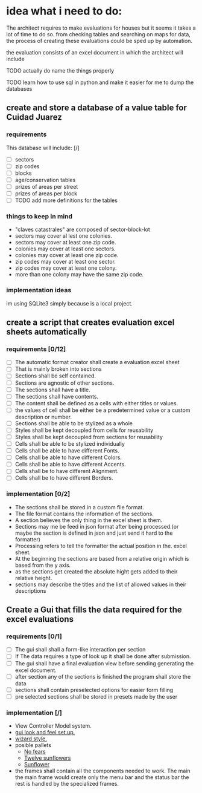 * idea what i need to do:

The architect requires to make evaluations for houses but it seems it takes
a lot of time to do so. from checking tables and searching on maps for data, the
process of creating these evaluations could be sped up by automation.

the evaluation consists of an excel document in which the architect will include

**** TODO actually do name the things properly

**** TODO learn how to use sql in python and make it easier for me to dump the databases


** create and store a database of a value table for Cuidad Juarez
*** requirements
  This database will include: [/]
    - [ ] sectors
    - [ ] zip codes
    - [ ] blocks
    - [ ] age/conservation tables
    - [ ] prizes of areas per street
    - [ ] prizes of areas per block
    - [ ] TODO add more definitions for the tables
*** things to keep in mind
    - "claves catastrales" are composed of sector-block-lot
    - sectors may cover al lest one colonies.
    - sectors may cover at least one zip code.
    - colonies may cover at least one sectors.
    - colonies may cover at least one zip code.
    - zip codes may cover at least one sector.
    - zip codes may cover at least one colony.
    - more than one colony may have the same zip code.

*** implementation ideas
    im using SQLite3 simply because is a local project.

** create a script that creates evaluation excel sheets automatically
*** requirements [0/12]
  - [ ] The automatic format creator shall create a evaluation excel sheet
  - [ ] That is mainly broken into sections
  - [ ] Sections shall be self contained.
  - [ ] Sections are agnostic of other sections.
  - [ ] The sections shall have a title.
  - [ ] The sections shall have contents.
  - [ ] The content shall be defined as a cells with either titles or  values.
  - [ ] the values of cell shall be either be a predetermined value or a custom description or number.
  - [ ] Sections shall be able to be stylized as a whole
  - [ ] Styles shall be kept decoupled from cells for reusability
  - [ ] Styles shall be kept decoupled from sections for reusability
  - [ ] Cells shall be able to be stylized individually
  - [ ] Cells shall be able to have different Fonts.
  - [ ] Cells shall be able to have different Colors.
  - [ ] Cells shall be able to have different Accents.
  - [ ] Cells shall be to have different Alignment.
  - [ ] Cells shall be to have different Borders.

*** implementation [0/2]
  - The sections shall be stored in a custom file format.
  - The file format contains the information of the sections.
  - A section believes the only thing in the excel sheet is them.
  - Sections may me be feed in json format after being processed.(or maybe the section is defined in json and just send it hard to the formatter)
  - Processing refers to tell the formatter the actual position in the. excel sheet.
  - At the beginning the sections are based from a relative origin which is based from the y axis.
  - as the sections get created the absolute hight gets added to their relative height.
  - sections may describe the titles and the list of allowed values in their descriptions


** Create a Gui that fills the data required for the excel evaluations
*** requirements [0/1]
    - [ ] The gui shall shall a form-like interaction per section
    - [ ] If The data requires a type of look up it shall be done after submission.
    - [ ]The gui shall have a final evaluation view  before sending generating the excel document.
    - [ ] after section any of the sections is  finished the program shall store the data
    - [ ] sections shall contain preselected options for easier form filling
    - [ ] pre selected sections shall be stored in presets made by the user
*** implementation [/]
    - View Controller Model system.
    - [[http://usingpython.com/making-widgets-look-nice/][gui look and feel set up.]]
    - [[https://stackoverflow.com/questions/7546050/switch-between-two-frames-in-tkinter][wizard style.]]
    - posible pallets
        - [[https://www.colourlovers.com/palette/2429932/%E2%80%A2No_Fears%E2%80%A2][No fears]]
        - [[https://www.colourlovers.com/palette/2413121/Twelve_Sunflowers][Twelve sunflowers]]
        - [[https://www.colourlovers.com/palette/2328144/Sunflower][Sunflower]]

    - the frames shall contain all the components needed to work. The main
      the main frame would create only the menu bar and the status bar the
      rest is handled by the specialized frames.
